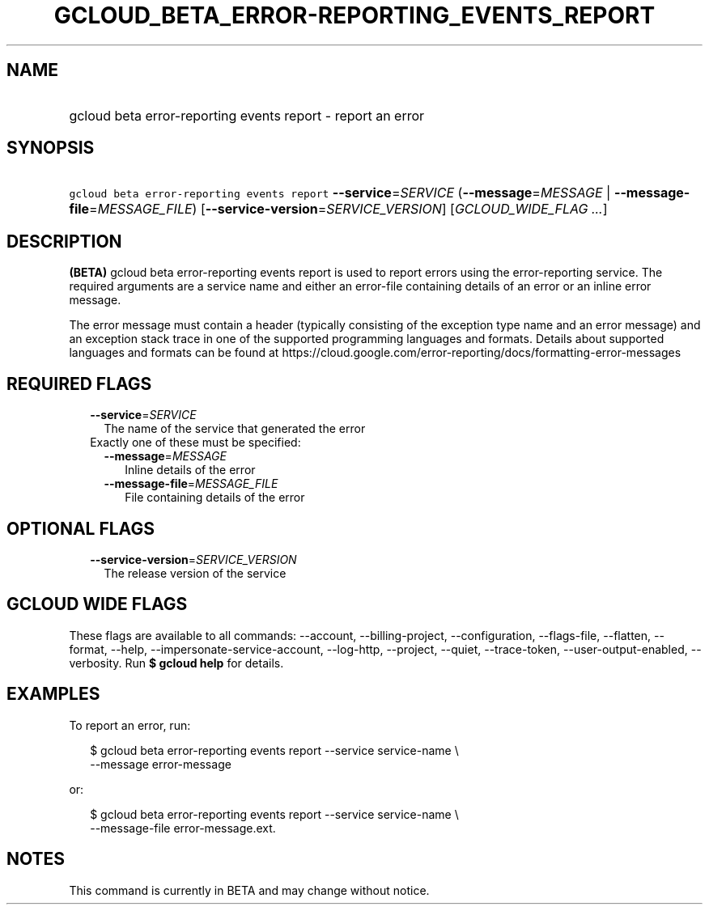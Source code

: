 
.TH "GCLOUD_BETA_ERROR\-REPORTING_EVENTS_REPORT" 1



.SH "NAME"
.HP
gcloud beta error\-reporting events report \- report an error



.SH "SYNOPSIS"
.HP
\f5gcloud beta error\-reporting events report\fR \fB\-\-service\fR=\fISERVICE\fR (\fB\-\-message\fR=\fIMESSAGE\fR\ |\ \fB\-\-message\-file\fR=\fIMESSAGE_FILE\fR) [\fB\-\-service\-version\fR=\fISERVICE_VERSION\fR] [\fIGCLOUD_WIDE_FLAG\ ...\fR]



.SH "DESCRIPTION"

\fB(BETA)\fR gcloud beta error\-reporting events report is used to report errors
using the error\-reporting service. The required arguments are a service name
and either an error\-file containing details of an error or an inline error
message.

The error message must contain a header (typically consisting of the exception
type name and an error message) and an exception stack trace in one of the
supported programming languages and formats. Details about supported languages
and formats can be found at
https://cloud.google.com/error\-reporting/docs/formatting\-error\-messages



.SH "REQUIRED FLAGS"

.RS 2m
.TP 2m
\fB\-\-service\fR=\fISERVICE\fR
The name of the service that generated the error

.TP 2m

Exactly one of these must be specified:

.RS 2m
.TP 2m
\fB\-\-message\fR=\fIMESSAGE\fR
Inline details of the error

.TP 2m
\fB\-\-message\-file\fR=\fIMESSAGE_FILE\fR
File containing details of the error


.RE
.RE
.sp

.SH "OPTIONAL FLAGS"

.RS 2m
.TP 2m
\fB\-\-service\-version\fR=\fISERVICE_VERSION\fR
The release version of the service


.RE
.sp

.SH "GCLOUD WIDE FLAGS"

These flags are available to all commands: \-\-account, \-\-billing\-project,
\-\-configuration, \-\-flags\-file, \-\-flatten, \-\-format, \-\-help,
\-\-impersonate\-service\-account, \-\-log\-http, \-\-project, \-\-quiet,
\-\-trace\-token, \-\-user\-output\-enabled, \-\-verbosity. Run \fB$ gcloud
help\fR for details.



.SH "EXAMPLES"

To report an error, run:

.RS 2m
$ gcloud beta error\-reporting events report \-\-service service\-name \e
    \-\-message error\-message
.RE

or:

.RS 2m
$ gcloud beta error\-reporting events report \-\-service service\-name \e
    \-\-message\-file error\-message.ext.
.RE



.SH "NOTES"

This command is currently in BETA and may change without notice.

